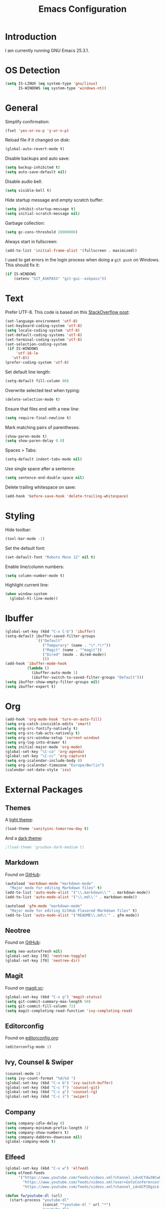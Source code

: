 #+TITLE: Emacs Configuration
#+STARTUP: content

* Introduction

I am currently running GNU Emacs 25.3.1.

* OS Detection

#+BEGIN_SRC emacs-lisp
  (setq IS-LINUX (eq system-type 'gnu/linux)
        IS-WINDOWS (eq system-type 'windows-nt))
#+END_SRC

* General

Simplify confirmation:

#+BEGIN_SRC emacs-lisp
  (fset 'yes-or-no-p 'y-or-n-p)
#+END_SRC

Reload file if it changed on disk:

#+BEGIN_SRC emacs-lisp
  (global-auto-revert-mode t)
#+END_SRC

Disable backups and auto save:

#+BEGIN_SRC emacs-lisp
  (setq backup-inhibited t)
  (setq auto-save-default nil)
#+END_SRC

Disable audio bell:

#+BEGIN_SRC emacs-lisp
  (setq visible-bell t)
#+END_SRC

Hide startup message and empty scratch buffer:

#+BEGIN_SRC emacs-lisp
  (setq inhibit-startup-message t)
  (setq initial-scratch-message nil)
#+END_SRC

Garbage collection:

#+BEGIN_SRC emacs-lisp
  (setq gc-cons-threshold 20000000)
#+END_SRC

Always start in fullscreen:

#+BEGIN_SRC emacs-lisp
  (add-to-list 'initial-frame-alist '(fullscreen . maximized))
#+END_SRC

I used to get errors in the login process when doing a ~git push~ on Windows.
This should fix it:

#+BEGIN_SRC emacs-lisp
  (if IS-WINDOWS
      (setenv "GIT_ASKPASS" "git-gui--askpass"))
#+END_SRC

* Text

Prefer UTF-8. This code is based on this [[https://rufflewind.com/2014-07-20/pasting-unicode-in-emacs-on-windows][StackOverflow post]]:

#+BEGIN_SRC emacs-lisp
  (set-language-environment 'utf-8)
  (set-keyboard-coding-system 'utf-8)
  (setq locale-coding-system 'utf-8)
  (set-default-coding-systems 'utf-8)
  (set-terminal-coding-system 'utf-8)
  (set-selection-coding-system
   (if IS-WINDOWS
       'utf-16-le
     'utf-8))
  (prefer-coding-system 'utf-8)
#+END_SRC

Set default line length:

#+BEGIN_SRC emacs-lisp
  (setq-default fill-column 80)
#+END_SRC

Overwrite selected text when typing:

#+BEGIN_SRC emacs-lisp
  (delete-selection-mode t)
#+END_SRC

Ensure that files end with a new line:

#+BEGIN_SRC emacs-lisp
  (setq require-final-newline t)
#+END_SRC

Mark matching pairs of parentheses:

#+BEGIN_SRC emacs-lisp
  (show-paren-mode t)
  (setq show-paren-delay 0.0)
#+END_SRC

Spaces > Tabs:

#+BEGIN_SRC emacs-lisp
  (setq-default indent-tabs-mode nil)
#+END_SRC

Use single space after a sentence:

#+BEGIN_SRC emacs-lisp
  (setq sentence-end-double-space nil)
#+END_SRC

Delete trailing whitespace on save:

#+BEGIN_SRC emacs-lisp
  (add-hook 'before-save-hook 'delete-trailing-whitespace)
#+END_SRC

* Styling

Hide toolbar:

#+BEGIN_SRC emacs-lisp
  (tool-bar-mode -1)
#+END_SRC

Set the default font:

#+BEGIN_SRC emacs-lisp
  (set-default-font "Roboto Mono 12" nil t)
#+END_SRC

Enable line/column numbers:

#+BEGIN_SRC emacs-lisp
  (setq column-number-mode t)
#+END_SRC

Highlight current line:

#+BEGIN_SRC emacs-lisp
  (when window-system
    (global-hl-line-mode))
#+END_SRC

* Ibuffer

#+BEGIN_SRC emacs-lisp
  (global-set-key (kbd "C-x C-b") 'ibuffer)
  (setq-default ibuffer-saved-filter-groups
                `(("Default"
                   ("Temporary" (name . "\*.*\*"))
                   ("Magit" (name . "^magit"))
                   ("Dired" (mode . dired-mode))
                   )))
  (add-hook 'ibuffer-mode-hook
            (lambda ()
              (ibuffer-auto-mode 1)
              (ibuffer-switch-to-saved-filter-groups "Default")))
  (setq ibuffer-show-empty-filter-groups nil)
  (setq ibuffer-expert t)
#+END_SRC

* Org

#+BEGIN_SRC emacs-lisp
  (add-hook 'org-mode-hook 'turn-on-auto-fill)
  (setq org-catch-invisible-edits 'smart)
  (setq org-src-fontify-natively t)
  (setq org-src-tab-acts-natively t)
  (setq org-src-window-setup 'current-window)
  (setq org-log-into-drawer t)
  (setq initial-major-mode 'org-mode)
  (global-set-key "\C-ca" 'org-agenda)
  (global-set-key "\C-cc" 'org-capture)
  (setq org-icalendar-include-body 0)
  (setq org-icalendar-timezone "Europe/Berlin")
  (calendar-set-date-style 'iso)
#+END_SRC

* External Packages

** Themes

A [[https://github.com/purcell/color-theme-sanityinc-tomorrow][light theme]]:

#+BEGIN_SRC emacs-lisp
  (load-theme 'sanityinc-tomorrow-day t)
#+END_SRC

And a [[https://github.com/Greduan/emacs-theme-gruvbox][dark theme]]:

#+BEGIN_SRC emacs-lisp
  ;(load-theme 'gruvbox-dark-medium t)
#+END_SRC

** Markdown

Found on [[https://github.com/jrblevin/markdown-mode][GitHub]]:

#+BEGIN_SRC emacs-lisp
  (autoload 'markdown-mode "markdown-mode"
    "Major mode for editing Markdown files" t)
  (add-to-list 'auto-mode-alist '("\\.markdown\\'" . markdown-mode))
  (add-to-list 'auto-mode-alist '("\\.md\\'" . markdown-mode))

  (autoload 'gfm-mode "markdown-mode"
    "Major mode for editing GitHub Flavored Markdown files" t)
  (add-to-list 'auto-mode-alist '("README\\.md\\'" . gfm-mode))
#+END_SRC

** Neotree

Found on [[https://github.com/jaypei/emacs-neotree][GitHub]]:

#+BEGIN_SRC emacs-lisp
  (setq neo-autorefresh nil)
  (global-set-key [f8] 'neotree-toggle)
  (global-set-key [f9] 'neotree-dir)
#+END_SRC

** Magit

Found on [[https://magit.vc/][magit.vc]]:

#+BEGIN_SRC emacs-lisp
  (global-set-key (kbd "C-x g") 'magit-status)
  (setq git-commit-summary-max-length 50)
  (setq git-commit-fill-column 72)
  (setq magit-completing-read-function 'ivy-completing-read)
#+END_SRC

** Editorconfig

Found on [[https://editorconfig.org/][editorconfig.org]]:

#+BEGIN_SRC emacs-lisp
  (editorconfig-mode 1)
#+END_SRC

** Ivy, Counsel & Swiper

#+BEGIN_SRC emacs-lisp
  (counsel-mode 1)
  (setq ivy-count-format "%d/%d ")
  (global-set-key (kbd "C-x b") 'ivy-switch-buffer)
  (global-set-key (kbd "C-c f") 'counsel-git)
  (global-set-key (kbd "C-c g") 'counsel-rg)
  (global-set-key (kbd "C-c s") 'swiper)
#+END_SRC

** Company

#+BEGIN_SRC emacs-lisp
  (setq company-idle-delay 0)
  (setq company-minimum-prefix-length 3)
  (setq company-show-numbers t)
  (setq company-dabbrev-downcase nil)
  (global-company-mode t)
#+END_SRC

** Elfeed

#+BEGIN_SRC emacs-lisp
  (global-set-key (kbd "C-x w") 'elfeed)
  (setq elfeed-feeds
        '("https://www.youtube.com/feeds/videos.xml?channel_id=UCTdw38Cw6jcm0atBPA39a0Q"
          "https://www.youtube.com/feeds/videos.xml?user=GotoConferences"
          "https://www.youtube.com/feeds/videos.xml?channel_id=UCP1OgsLk-HkEdQyhjJX_5JQ"))

  (defun fw/youtube-dl (url)
    (start-process "youtube-dl"
                   (concat "*youtube-dl " url "*")
                   "youtube-dl"
                   url))

  (eval-after-load 'elfeed-search
    '(define-key elfeed-search-mode-map "d" 'fw/elfeed-search-youtube-dl))

  (eval-after-load 'elfeed-search
    '(define-key elfeed-search-mode-map "D" 'fw/elfeed-search-podcast))

  ;; Based on https://github.com/skeeto/.emacs.d/blob/master/etc/feed-setup.el
  (defun fw/elfeed-search-youtube-dl ()
    (interactive)
    (let ((entries (elfeed-search-selected)))
      (dolist (entry entries)
        (fw/youtube-dl (elfeed-entry-link entry))
        (message "Downloading %s" (elfeed-entry-title entry))
        (elfeed-untag entry 'unread)
        (elfeed-search-update-entry entry)
        (unless (use-region-p) (forward-line)))))

  (defun fw/elfeed-search-podcast ()
    (interactive)
    (let ((entries (elfeed-search-selected)))
      (dolist (entry entries)
        (fw/youtube-dl (caar (elfeed-entry-enclosures entry)))
        (message "Downloading %s" (elfeed-entry-title entry))
        (elfeed-untag entry 'unread)
        (elfeed-search-update-entry entry)
        (unless (use-region-p) (forward-line)))))
#+END_SRC

* Custom

Custom configuration that is only relevant on a particular machine should be
stored in ~.emacs.d/custom.el~.

#+BEGIN_SRC emacs-lisp
  (when (file-exists-p "~/.emacs.d/custom.el")
    (load-file "~/.emacs.d/custom.el"))
#+END_SRC
